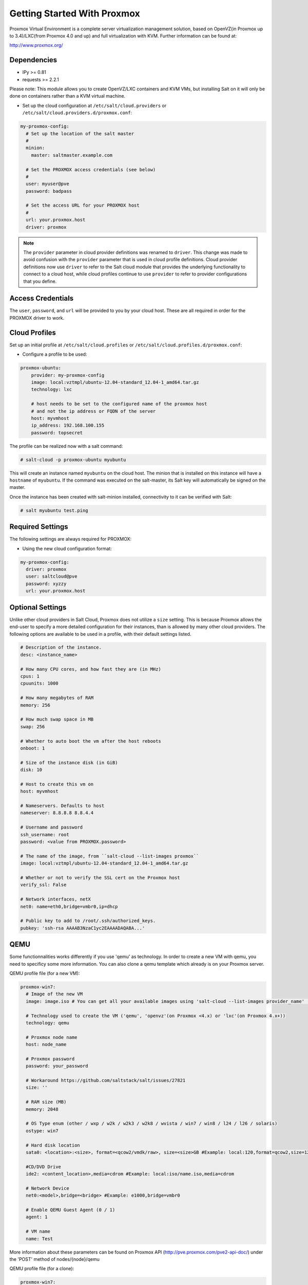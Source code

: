 ============================
Getting Started With Proxmox
============================

Proxmox Virtual Environment is a complete server virtualization management solution,
based on OpenVZ(in Proxmox up to 3.4)/LXC(from Proxmox 4.0 and up) and full virtualization with KVM.
Further information can be found at:

http://www.proxmox.org/

Dependencies
============
* IPy >= 0.81
* requests >= 2.2.1

Please note:
This module allows you to create OpenVZ/LXC containers and KVM VMs, but installing Salt on it will only be
done on containers rather than a KVM virtual machine.

* Set up the cloud configuration at
  ``/etc/salt/cloud.providers`` or
  ``/etc/salt/cloud.providers.d/proxmox.conf``:

.. code-block:: yaml

    my-proxmox-config:
      # Set up the location of the salt master
      #
      minion:
        master: saltmaster.example.com

      # Set the PROXMOX access credentials (see below)
      #
      user: myuser@pve
      password: badpass

      # Set the access URL for your PROXMOX host
      #
      url: your.proxmox.host
      driver: proxmox

.. note::
    .. versionchanged:: 2015.8.0

    The ``provider`` parameter in cloud provider definitions was renamed to ``driver``. This
    change was made to avoid confusion with the ``provider`` parameter that is used in cloud profile
    definitions. Cloud provider definitions now use ``driver`` to refer to the Salt cloud module that
    provides the underlying functionality to connect to a cloud host, while cloud profiles continue
    to use ``provider`` to refer to provider configurations that you define.

Access Credentials
==================
The ``user``, ``password``, and ``url`` will be provided to you by your cloud
host. These are all required in order for the PROXMOX driver to work.


Cloud Profiles
==============
Set up an initial profile at ``/etc/salt/cloud.profiles`` or
``/etc/salt/cloud.profiles.d/proxmox.conf``:

* Configure a profile to be used:

.. code-block:: yaml

    proxmox-ubuntu:
        provider: my-proxmox-config
        image: local:vztmpl/ubuntu-12.04-standard_12.04-1_amd64.tar.gz
        technology: lxc

        # host needs to be set to the configured name of the proxmox host
        # and not the ip address or FQDN of the server
        host: myvmhost
        ip_address: 192.168.100.155
        password: topsecret


The profile can be realized now with a salt command:

.. code-block:: bash

    # salt-cloud -p proxmox-ubuntu myubuntu

This will create an instance named ``myubuntu`` on the cloud host. The
minion that is installed on this instance will have a ``hostname`` of ``myubuntu``.
If the command was executed on the salt-master, its Salt key will automatically
be signed on the master.

Once the instance has been created with salt-minion installed, connectivity to
it can be verified with Salt:

.. code-block:: bash

    # salt myubuntu test.ping


Required Settings
=================
The following settings are always required for PROXMOX:

* Using the new cloud configuration format:

.. code-block:: yaml

    my-proxmox-config:
      driver: proxmox
      user: saltcloud@pve
      password: xyzzy
      url: your.proxmox.host

Optional Settings
=================
Unlike other cloud providers in Salt Cloud, Proxmox does not utilize a
``size`` setting. This is because Proxmox allows the end-user to specify a
more detailed configuration for their instances, than is allowed by many other
cloud providers. The following options are available to be used in a profile,
with their default settings listed.

.. code-block:: yaml

    # Description of the instance.
    desc: <instance_name>

    # How many CPU cores, and how fast they are (in MHz)
    cpus: 1
    cpuunits: 1000

    # How many megabytes of RAM
    memory: 256

    # How much swap space in MB
    swap: 256

    # Whether to auto boot the vm after the host reboots
    onboot: 1

    # Size of the instance disk (in GiB)
    disk: 10

    # Host to create this vm on
    host: myvmhost

    # Nameservers. Defaults to host
    nameserver: 8.8.8.8 8.8.4.4

    # Username and password
    ssh_username: root
    password: <value from PROXMOX.password>

    # The name of the image, from ``salt-cloud --list-images proxmox``
    image: local:vztmpl/ubuntu-12.04-standard_12.04-1_amd64.tar.gz

    # Whether or not to verify the SSL cert on the Proxmox host
    verify_ssl: False

    # Network interfaces, netX
    net0: name=eth0,bridge=vmbr0,ip=dhcp

    # Public key to add to /root/.ssh/authorized_keys.
    pubkey: 'ssh-rsa AAAAB3NzaC1yc2EAAAADAQABA...'


QEMU
====

Some functionnalities works differently if you use 'qemu' as technology. In order to create a new VM with qemu, you need to specificy some more information.
You can also clone a qemu template which already is on your Proxmox server.

QEMU profile file (for a new VM):

.. code-block:: yaml

  proxmox-win7:
    # Image of the new VM
    image: image.iso # You can get all your available images using 'salt-cloud --list-images provider_name' (Ex: 'salt-cloud --list-images my-proxmox-config')

    # Technology used to create the VM ('qemu', 'openvz'(on Proxmox <4.x) or 'lxc'(on Proxmox 4.x+))
    technology: qemu

    # Proxmox node name
    host: node_name

    # Proxmox password
    password: your_password

    # Workaround https://github.com/saltstack/salt/issues/27821
    size: ''

    # RAM size (MB)
    memory: 2048

    # OS Type enum (other / wxp / w2k / w2k3 / w2k8 / wvista / win7 / win8 / l24 / l26 / solaris)
    ostype: win7

    # Hard disk location
    sata0: <location>:<size>, format=<qcow2/vmdk/raw>, size=<size>GB #Example: local:120,format=qcow2,size=120GB

    #CD/DVD Drive
    ide2: <content_location>,media=cdrom #Example: local:iso/name.iso,media=cdrom

    # Network Device
    net0:<model>,bridge=<bridge> #Example: e1000,bridge=vmbr0

    # Enable QEMU Guest Agent (0 / 1)
    agent: 1

    # VM name
    name: Test

More information about these parameters can be found on Proxmox API (http://pve.proxmox.com/pve2-api-doc/) under the 'POST' method of nodes/{node}/qemu


QEMU profile file (for a clone):

.. code-block:: yaml

  proxmox-win7:
    # Enable Clone
    clone: True

    # New VM description
    clone_description: 'description'

    # New VM name
    clone_name: 'name'

    # New VM format (qcow2 / raw / vmdk)
    clone_format: qcow2

    # Full clone (1) or Link clone (0)
    clone_full: 0

    # VMID of Template to clone
    clone_from: ID

    # Technology used to create the VM ('qemu' or 'lxc')
    technology: qemu

    # Proxmox node name
    host: node_name

    # Proxmox password
    password: your_password

    # Workaround https://github.com/saltstack/salt/issues/27821
    size: ''

More information can be found on Proxmox API under the 'POST' method of /nodes/{node}/qemu/{vmid}/clone

.. note::
    The Proxmox API offers a lot more options and parameters, which are not yet
    supported by this salt-cloud 'overlay'. Feel free to add your contribution
    by forking the github repository and modifying  the following file:
    ``salt/cloud/clouds/proxmox.py``

    An easy way to support more parameters for VM creation would be to add the
    names of the optional parameters in the 'create_nodes(vm\_)' function, under
    the 'qemu' technology. But it requires you to dig into the code ...
